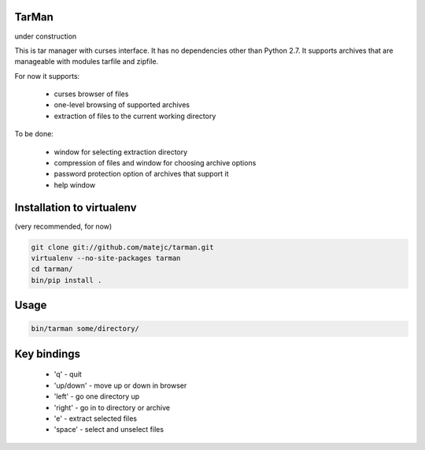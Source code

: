 TarMan
======

under construction


This is tar manager with curses interface.
It has no dependencies other than Python 2.7.
It supports archives that are manageable with modules tarfile and zipfile.

For now it supports:

    * curses browser of files
    * one-level browsing of supported archives
    * extraction of files to the current working directory


To be done:

    * window for selecting extraction directory
    * compression of files and window for choosing archive options
    * password protection option of archives that support it
    * help window



Installation to virtualenv
==========================

(very recommended, for now)

.. sourcecode:: bash

    git clone git://github.com/matejc/tarman.git 
    virtualenv --no-site-packages tarman
    cd tarman/
    bin/pip install .


Usage
=====

.. sourcecode:: bash

    bin/tarman some/directory/


Key bindings
============

    * 'q' - quit
    * 'up/down' - move up or down in browser
    * 'left' - go one directory up
    * 'right' - go in to directory or archive
    * 'e' - extract selected files
    * 'space' - select and unselect files
